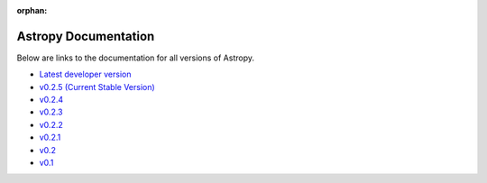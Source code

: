 :orphan:

Astropy Documentation
=====================

Below are links to the documentation for all versions of Astropy.

* `Latest developer version <http://devdocs.astropy.org>`_ 
* `v0.2.5 (Current Stable Version) <https://astropy.readthedocs.org/en/v0.2.5/index.html>`_
* `v0.2.4 <https://astropy.readthedocs.org/en/v0.2.4/index.html>`_
* `v0.2.3 <https://astropy.readthedocs.org/en/v0.2.3/index.html>`_
* `v0.2.2 <https://astropy.readthedocs.org/en/v0.2.2/index.html>`_
* `v0.2.1 <https://astropy.readthedocs.org/en/v0.2.1/index.html>`_
* `v0.2 <https://astropy.readthedocs.org/en/v0.2/index.html>`_
* `v0.1 <https://astropy.readthedocs.org/en/v0.1/index.html>`_
